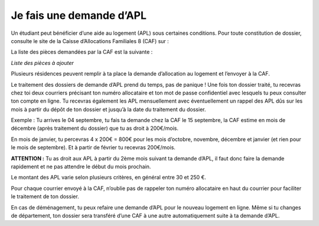 =========================
Je fais une demande d’APL
=========================

Un étudiant peut bénéficier d’une aide au logement (APL) sous certaines conditions. Pour toute constitution de dossier, consulte le site de la Caisse d’Allocations Familiales 8 (CAF) sur :

La liste des pièces demandées par la CAF est la suivante :

*Liste des pièces à ajouter*

Plusieurs résidences peuvent remplir à ta place la demande d’allocation au logement et l’envoyer à la CAF.

Le traitement des dossiers de demande d’APL prend du temps, pas de panique ! Une fois ton
dossier traité, tu recevras chez toi deux courriers précisant ton numéro allocataire et ton mot de passe confidentiel avec lesquels tu peux consulter ton compte en ligne. Tu recevras également les APL mensuellement avec éventuellement un rappel des APL dûs sur les mois à partir du dépôt de ton dossier et jusqu’à la date du traitement du dossier.

Exemple : Tu arrives le 04 septembre, tu fais ta demande chez la CAF le 15 septembre, la CAF estime en mois de décembre (après traitement du dossier) que tu as droit à 200€/mois. 

En mois de janvier, tu percevras 4 x 200€ = 800€ pour les mois d’octobre, novembre, décembre et janvier (et rien pour le mois de septembre). Et à partir de février tu recevras 200€/mois.

**ATTENTION :**
Tu as droit aux APL à partir du 2ème mois suivant ta demande d’APL, il faut donc faire la
demande rapidement et ne pas attendre le début du mois prochain.

Le montant des APL varie selon plusieurs critères, en général entre 30 et 250 €.

Pour chaque courrier envoyé à la CAF, n’oublie pas de rappeler ton numéro allocataire en haut du courrier pour faciliter le traitement de ton dossier.

En cas de déménagement, tu peux refaire une demande d’APL pour le nouveau logement en ligne. Même si tu changes de département, ton dossier sera transféré d’une CAF à une autre
automatiquement suite à ta demande d’APL.